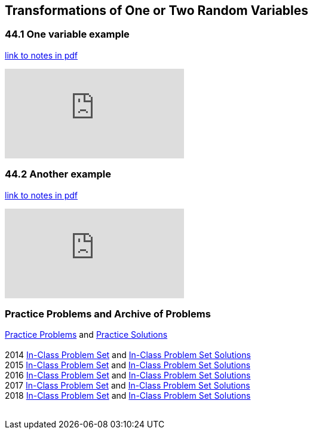 == Transformations of One or Two Random Variables

=== 44.1 One variable example

link:{attachmentsdir}/41600/notes/prob4401.pdf[link to notes in pdf]

++++
<iframe id="kaltura_player" src="https://cdnapisec.kaltura.com/p/983291/sp/98329100/embedIframeJs/uiconf_id/29134031/partner_id/983291?iframeembed=true&playerId=kaltura_player&entry_id=1_qru1hgyq1_r0n7aoil&flashvars[streamerType]=auto&amp;flashvars[localizationCode]=en&amp;flashvars[leadWithHTML5]=true&amp;flashvars[sideBarContainer.plugin]=true&amp;flashvars[sideBarContainer.position]=left&amp;flashvars[sideBarContainer.clickToClose]=true&amp;flashvars[chapters.plugin]=true&amp;flashvars[chapters.layout]=vertical&amp;flashvars[chapters.thumbnailRotator]=false&amp;flashvars[streamSelector.plugin]=true&amp;flashvars[EmbedPlayer.SpinnerTarget]=videoHolder&amp;flashvars[dualScreen.plugin]=true&amp;flashvars[Kaltura.addCrossoriginToIframe]=true&amp;&wid=1_aheik41m" allowfullscreen webkitallowfullscreen mozAllowFullScreen allow="autoplay *; fullscreen *; encrypted-media *" sandbox="allow-downloads allow-forms allow-same-origin allow-scripts allow-top-navigation allow-pointer-lock allow-popups allow-modals allow-orientation-lock allow-popups-to-escape-sandbox allow-presentation allow-top-navigation-by-user-activation" frameborder="0" title="TDM 10100 Project 13 Question 1"></iframe>
++++

=== 44.2 Another example

link:{attachmentsdir}/41600/notes/prob4402.pdf[link to notes in pdf]

++++
<iframe id="kaltura_player" src="https://cdnapisec.kaltura.com/p/983291/sp/98329100/embedIframeJs/uiconf_id/29134031/partner_id/983291?iframeembed=true&playerId=kaltura_player&entry_id=1_gcrt3gh3&flashvars[streamerType]=auto&amp;flashvars[localizationCode]=en&amp;flashvars[leadWithHTML5]=true&amp;flashvars[sideBarContainer.plugin]=true&amp;flashvars[sideBarContainer.position]=left&amp;flashvars[sideBarContainer.clickToClose]=true&amp;flashvars[chapters.plugin]=true&amp;flashvars[chapters.layout]=vertical&amp;flashvars[chapters.thumbnailRotator]=false&amp;flashvars[streamSelector.plugin]=true&amp;flashvars[EmbedPlayer.SpinnerTarget]=videoHolder&amp;flashvars[dualScreen.plugin]=true&amp;flashvars[Kaltura.addCrossoriginToIframe]=true&amp;&wid=1_aheik41m" allowfullscreen webkitallowfullscreen mozAllowFullScreen allow="autoplay *; fullscreen *; encrypted-media *" sandbox="allow-downloads allow-forms allow-same-origin allow-scripts allow-top-navigation allow-pointer-lock allow-popups allow-modals allow-orientation-lock allow-popups-to-escape-sandbox allow-presentation allow-top-navigation-by-user-activation" frameborder="0" title="TDM 10100 Project 13 Question 1"></iframe>
++++

=== Practice Problems and Archive of Problems

link:{attachmentsdir}/41600/practice/practiceset44.pdf[Practice Problems] and link:{attachmentsdir}/41600/practice/practiceset44answers.pdf[Practice Solutions] +
 +
2014 link:{attachmentsdir}/41600/2014/inclassset44.pdf[In-Class Problem Set] and link:{attachmentsdir}/41600/2014/inclassset44answers.pdf[In-Class Problem Set Solutions] +
2015 link:{attachmentsdir}/41600/2015/inclassset44.pdf[In-Class Problem Set] and link:{attachmentsdir}/41600/2015/inclassset44answers.pdf[In-Class Problem Set Solutions] +
2016 link:{attachmentsdir}/41600/2016/inclassset44.pdf[In-Class Problem Set] and link:{attachmentsdir}/41600/2016/inclassset44answers.pdf[In-Class Problem Set Solutions] +
2017 link:{attachmentsdir}/41600/2017/inclassset44.pdf[In-Class Problem Set] and link:{attachmentsdir}/41600/2017/inclassset44answers.pdf[In-Class Problem Set Solutions] +
2018 link:{attachmentsdir}/41600/2018/inclassset44.pdf[In-Class Problem Set] and link:{attachmentsdir}/41600/2018/inclassset44answers.pdf[In-Class Problem Set Solutions] +
 +

